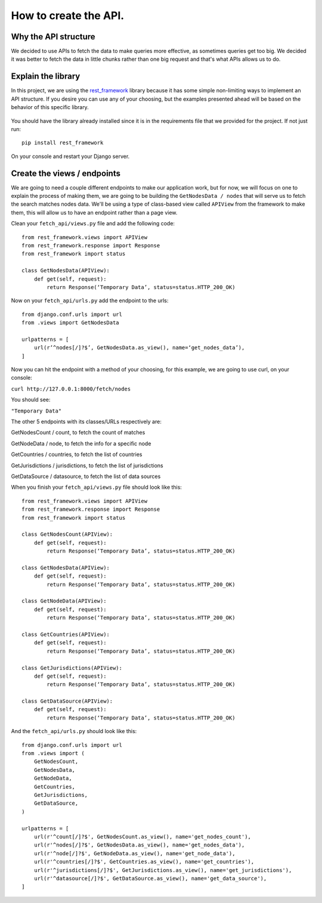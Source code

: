 ======================
How to create the API.
======================

Why the API structure
=====================

We decided to use APIs to fetch the data to make queries more effective, as sometimes queries get too big. We decided it was better to fetch the data in little chunks rather than one big request and that's what APIs allows us to do.

Explain the library
===================

In this project, we are using the rest_framework_ library because it has some simple non-limiting ways to implement an API structure. If you desire you can use any of your choosing, but the examples presented ahead will be based on the behavior of this specific library.

    .. _rest_framework: http://www.django-rest-framework.org/

You should have the library already installed since it is in the requirements file that we provided for the project. If not just run::

    pip install rest_framework

On your console and restart your Django server.

Create the views / endpoints
============================

We are going to need a couple different endpoints to make our application work, but for now, we will focus on one to explain the process of making them, we are going to be building the ``GetNodesData / nodes`` that will serve us to fetch the search matches nodes data. We'll be using a type of class-based view called ``APIView`` from the framework to make them, this will allow us to have an endpoint rather than a page view.

Clean your ``fetch_api/views.py`` file and add the following code::

    from rest_framework.views import APIView
    from rest_framework.response import Response
    from rest_framework import status

    class GetNodesData(APIView):
        def get(self, request):
            return Response(‘Temporary Data’, status=status.HTTP_200_OK)

Now on your ``fetch_api/urls.py`` add the endpoint to the urls::

    from django.conf.urls import url
    from .views import GetNodesData

    urlpatterns = [
        url(r’^nodes[/]?$’, GetNodesData.as_view(), name=‘get_nodes_data’),
    ]

Now you can hit the endpoint with a method of your choosing, for this example, we are going to use curl, on your console:

``curl http://127.0.0.1:8000/fetch/nodes``

You should see:

``"Temporary Data"``

The other 5 endpoints with its classes/URLs respectively are:

GetNodesCount / count, to fetch the count of matches

GetNodeData / node, to fetch the info for a specific node

GetCountries / countries, to fetch the list of countries

GetJurisdictions / jurisdictions, to fetch the list of jurisdictions

GetDataSource / datasource, to fetch the list of data sources

When you finish your ``fetch_api/views.py`` file should look like this::

    from rest_framework.views import APIView
    from rest_framework.response import Response
    from rest_framework import status

    class GetNodesCount(APIView):
        def get(self, request):
            return Response(‘Temporary Data’, status=status.HTTP_200_OK)

    class GetNodesData(APIView):
        def get(self, request):
            return Response(‘Temporary Data’, status=status.HTTP_200_OK)

    class GetNodeData(APIView):
        def get(self, request):
            return Response(‘Temporary Data’, status=status.HTTP_200_OK)

    class GetCountries(APIView):
        def get(self, request):
            return Response(‘Temporary Data’, status=status.HTTP_200_OK)

    class GetJurisdictions(APIView):
        def get(self, request):
            return Response(‘Temporary Data’, status=status.HTTP_200_OK)

    class GetDataSource(APIView):
        def get(self, request):
            return Response(‘Temporary Data’, status=status.HTTP_200_OK)

And the ``fetch_api/urls.py`` should look like this::

    from django.conf.urls import url
    from .views import (
        GetNodesCount,
        GetNodesData,
        GetNodeData,
        GetCountries,
        GetJurisdictions,
        GetDataSource,
    )

    urlpatterns = [
        url(r'^count[/]?$', GetNodesCount.as_view(), name='get_nodes_count'),
        url(r'^nodes[/]?$', GetNodesData.as_view(), name='get_nodes_data'),
        url(r'^node[/]?$', GetNodeData.as_view(), name='get_node_data'),
        url(r'^countries[/]?$', GetCountries.as_view(), name='get_countries'),
        url(r'^jurisdictions[/]?$', GetJurisdictions.as_view(), name='get_jurisdictions'),
        url(r'^datasource[/]?$', GetDataSource.as_view(), name='get_data_source'),
    ]

